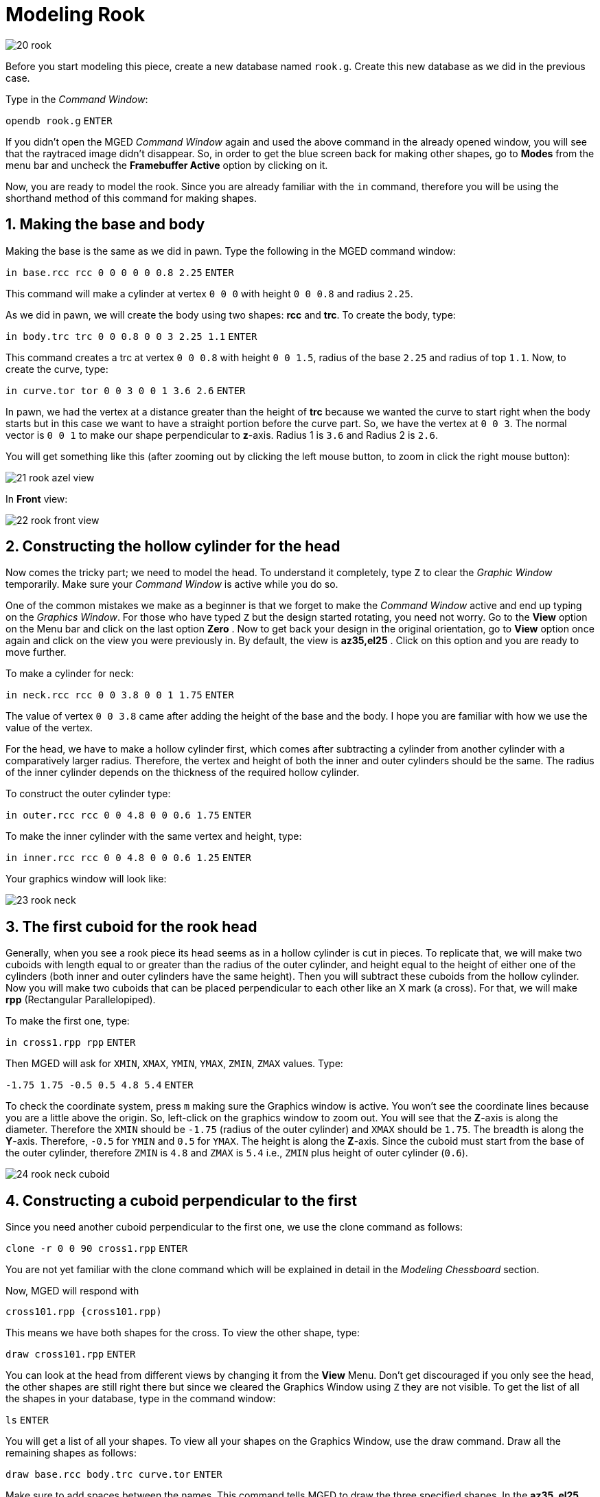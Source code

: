 = Modeling Rook
:sectnums:
:experimental:

image::20-rook.jpg[]

Before you start modeling this piece, create a new database named
[path]`rook.g`. Create this new database as we did in the previous
case.

Type in the _Command Window_:

`[in]#opendb rook.g#` kbd:[ENTER]

****
If you didn’t open the MGED _Command Window_ again and used the above
command in the already opened window, you will see that the raytraced
image didn’t disappear. So, in order to get the blue screen back for
making other shapes, go to *Modes* from the menu bar and uncheck the
*Framebuffer Active* option by clicking on it.
****

Now, you are ready to model the rook. Since you are already familiar
with the [cmd]`in` command, therefore you will be using the shorthand
method of this command for making shapes.


== Making the base and body

Making the base is the same as we did in pawn. Type the following in
the MGED command window:

`[in]#in base.rcc rcc 0 0 0 0 0 0.8 2.25#` kbd:[ENTER]

This command will make a cylinder at vertex `0 0 0` with height `0 0
0.8` and radius `2.25`.

As we did in pawn, we will create the body using two shapes: *rcc* and
*trc*. To create the body, type:

`[in]#in body.trc trc 0 0 0.8 0 0 3 2.25 1.1#` kbd:[ENTER]

This command creates a trc at vertex `0 0 0.8` with height `0 0 1.5`,
radius of the base `2.25` and radius of top `1.1`. Now, to create the
curve, type:

`[in]#in curve.tor tor 0 0 3 0 0 1 3.6 2.6#` kbd:[ENTER]

In pawn, we had the vertex at a distance greater than the height of
*trc* because we wanted the curve to start right when the body starts
but in this case we want to have a straight portion before the curve
part. So, we have the vertex at `0 0 3`. The normal vector is `0 0 1`
to make our shape perpendicular to **z**-axis. Radius 1 is `3.6` and
Radius 2 is `2.6`.

You will get something like this (after zooming out by clicking the
left mouse button, to zoom in click the right mouse button):

image::21-rook-azel-view.jpg[]

In *Front* view:

image::22-rook-front-view.jpg[]

== Constructing the hollow cylinder for the head

Now comes the tricky part; we need to model the head. To understand it
completely, type [cmd]`Z` to clear the _Graphic Window_ temporarily.
Make sure your _Command Window_ is active while you do so.

****
One of the common mistakes we make as a beginner is that we forget to
make the _Command Window_ active and end up typing on the _Graphics
Window_. For those who have typed kbd:[Z] but the design started
rotating, you need not worry. Go to the *View* option on the Menu bar
and click on the last option *Zero* . Now to get back your design in
the original orientation, go to *View* option once again and click on
the view you were previously in. By default, the view is
*az35,el25* . Click on this option and you are ready to move further.
****

To make a cylinder for neck:

`[in]#in neck.rcc rcc 0 0 3.8 0 0 1 1.75#` kbd:[ENTER]

The value of vertex `0 0 3.8` came after adding the height of the
base and the body. I hope you are familiar with how we use the value
of the vertex.

For the head, we have to make a hollow cylinder first, which comes
after subtracting a cylinder from another cylinder with a
comparatively larger radius. Therefore, the vertex and height of both
the inner and outer cylinders should be the same. The radius of the
inner cylinder depends on the thickness of the required hollow
cylinder.

To construct the outer cylinder type:

`[in]#in outer.rcc rcc 0 0 4.8 0 0 0.6 1.75#` kbd:[ENTER]

To make the inner cylinder with the same vertex and height, type:

`[in]#in inner.rcc rcc 0 0 4.8 0 0 0.6 1.25#` kbd:[ENTER]

Your graphics window will look like:

image::23-rook-neck.jpg[]

== The first cuboid for the rook head

Generally, when you see a rook piece its head seems as in a hollow
cylinder is cut in pieces. To replicate that, we will make two cuboids
with length equal to or greater than the radius of the outer cylinder,
and height equal to the height of either one of the cylinders (both
inner and outer cylinders have the same height). Then you will
subtract these cuboids from the hollow cylinder. Now you will make two
cuboids that can be placed perpendicular to each other like an X mark
(a cross). For that, we will make *rpp* (Rectangular Parallelopiped).

To make the first one, type:

`[in]#in cross1.rpp rpp#` kbd:[ENTER]

Then MGED will ask for `XMIN`, `XMAX`, `YMIN`, `YMAX`, `ZMIN`, `ZMAX`
values. Type:

`[in]#-1.75 1.75 -0.5 0.5 4.8 5.4#` kbd:[ENTER]

To check the coordinate system, press kbd:[m] making sure the Graphics
window is active. You won’t see the coordinate lines because you are a
little above the origin. So, left-click on the graphics window to
zoom out. You will see that the **Z**-axis is along the diameter.
Therefore the `XMIN` should be `-1.75` (radius of the outer cylinder)
and `XMAX` should be `1.75`. The breadth is along the
**Y**-axis. Therefore, `-0.5` for `YMIN` and `0.5` for `YMAX`. The
height is along the **Z**-axis. Since the cuboid must start from the
base of the outer cylinder, therefore `ZMIN` is `4.8` and `ZMAX` is
`5.4` i.e., `ZMIN` plus height of outer cylinder (`0.6`).

image::24-rook-neck-cuboid.jpg[]

== Constructing a cuboid perpendicular to the first

Since you need another cuboid perpendicular to the first one, we use
the clone command as follows:

`[in]#clone -r 0 0 90 cross1.rpp#` kbd:[ENTER]

You are not yet familiar with the clone command which will be
explained in detail in the _Modeling Chessboard_ section.

Now, MGED will respond with

....
cross101.rpp {cross101.rpp)
....

This means we have both shapes for the cross. To view the other shape,
type:

`[in]#draw cross101.rpp#` kbd:[ENTER]

You can look at the head from different views by changing it from the
*View* Menu. Don’t get discouraged if you only see the head, the other
shapes are still right there but since we cleared the Graphics Window
using [cmd]`Z` they are not visible. To get the list of all the shapes
in your database, type in the command window:

`[in]#ls#` kbd:[ENTER]

You will get a list of all your shapes. To view all your shapes on the
Graphics Window, use the draw command. Draw all the remaining shapes
as follows:

`[in]#draw base.rcc body.trc curve.tor#` kbd:[ENTER]

Make sure to add spaces between the names. This command tells MGED to
draw the three specified shapes. In the *az35, el25* view, your design
will look like:

image::25-rook-azel-view.jpg[]

Before you raytrace, make the region of the rook:

`[in]#r rook.r u base.rcc u body.trc - curve.tor u neck.rcc u
outer.rcc - inner.rcc - cross1.rpp - cross101.rpp#` kbd:[ENTER]

Here we have subtracted `curve.tor` from `body.trc` to make the
curve. Subtracted `inner.rcc` from `outer.rcc` to make a hollow
cylinder and subtracted both cuboids `cross1.rpp` and `cross101.rpp`
from the outer hollow cylinder to give the finishing look. This
command makes a region named `rook.r`.


== Assigning material properties and raytracing

We will assign material properties as we did in the case of pawn. We
will use the shorthand method of the mater command. Type:

`[in]#mater rook.r plastic 0 0 0 0#` kbd:[ENTER]

Don’t forget to clear the graphics window and redraw the design using
Blast command as follows:

`[in]#B rook.r#` kbd:[ENTER]

Now, raytrace your design from the *File* menu. Change the background
color to white and select the *Overlay* option from *Framebuffer*
option in the Raytrace Menu Bar. For details check the instructions in
the previous model of the pawn. This is what we get after raytracing:

[cols="2*a",frame="none"]
|===
|
.az35, el25 view
image::26-rook-rt-azel-view.jpg[]
|
.Left view
image::27-rook-rt-left-view.jpg[]
|===
